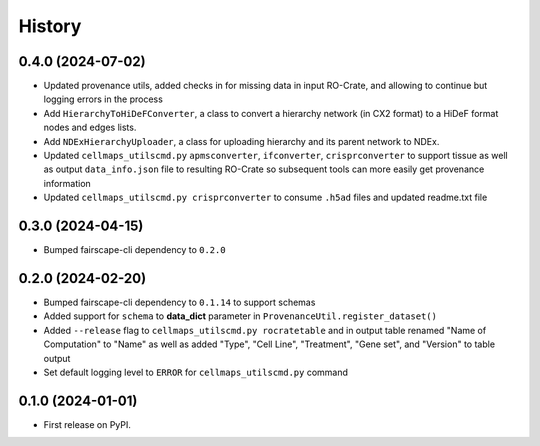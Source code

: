 =======
History
=======

0.4.0 (2024-07-02)
-------------------

* Updated provenance utils, added checks in for missing data in input RO-Crate,
  and allowing to continue but logging errors in the process

* Add ``HierarchyToHiDeFConverter``, a class to convert a hierarchy network
  (in CX2 format) to a HiDeF format nodes and edges lists.

* Add ``NDExHierarchyUploader``, a class for uploading hierarchy and
  its parent network to NDEx.

* Updated ``cellmaps_utilscmd.py`` ``apmsconverter``, ``ifconverter``,
  ``crisprconverter`` to support tissue as well as output
  ``data_info.json`` file to resulting RO-Crate so subsequent tools can
  more easily get provenance information


* Updated ``cellmaps_utilscmd.py crisprconverter`` to consume ``.h5ad``
  files and updated readme.txt file

0.3.0 (2024-04-15)
-------------------

* Bumped fairscape-cli dependency to ``0.2.0``


0.2.0 (2024-02-20)
------------------

* Bumped fairscape-cli dependency to ``0.1.14`` to support schemas

* Added support for ``schema`` to **data_dict** parameter in ``ProvenanceUtil.register_dataset()``

* Added ``--release`` flag to ``cellmaps_utilscmd.py rocratetable`` and
  in output table renamed "Name of Computation" to "Name" as well as
  added "Type", "Cell Line", "Treatment", "Gene set", and "Version" to
  table output

* Set default logging level to ``ERROR`` for ``cellmaps_utilscmd.py`` command

0.1.0 (2024-01-01)
------------------

* First release on PyPI.

